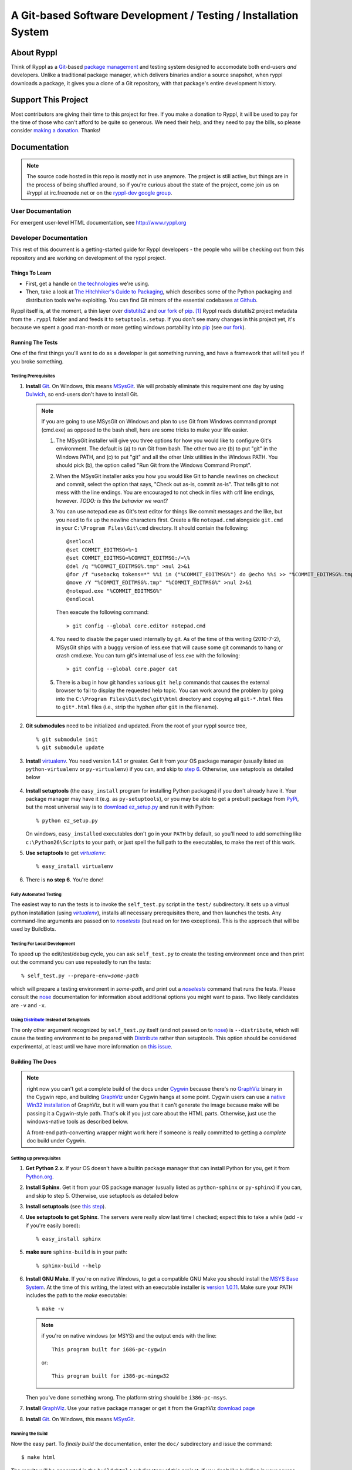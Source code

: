 .. title:: Ryppl - Git-based Software Development / Testing / Installation


================================================================
A Git-based Software Development / Testing / Installation System
================================================================

.. image:: http://ryppl.github.com/_static/ryppl.png
   :align: right

-----------
About Ryppl
-----------

Think of Ryppl as a `Git <http://git-scm.com>`_-based `package
management <http://en.wikipedia.org/wiki/Package_management_system>`_
and testing system designed to accomodate both end-users *and*
developers.  Unlike a traditional package manager, which delivers
binaries and/or a source snapshot, when ryppl downloads a package, it
gives you a clone of a Git repository, with that package's entire
development history.

--------------------
Support This Project
--------------------

Most contributors are giving their time to this project for free.  If
you make a donation to Ryppl, it will be used to pay for the time of
those who can't afford to be quite so generous.  We need their help,
and they need to pay the bills, so please consider `making a donation
<http://pledgie.com/campaigns/9508>`_.  Thanks!

-------------
Documentation
-------------

.. Note:: The source code hosted in this repo is mostly not in use
   anymore.  The project is still active, but things are in the
   process of being shuffled around, so if you're curious about the
   state of the project, come join us on #ryppl at irc.freenode.net or
   on the `ryppl-dev google group
   <http://groups.google.com/group/ryppl-dev>`_.

User Documentation
::::::::::::::::::

For emergent user-level HTML documentation, see http://www.ryppl.org

Developer Documentation
:::::::::::::::::::::::

This rest of this document is a getting-started guide for Ryppl
developers - the people who will be checking out from this repository
and are working on development of the ryppl project.  

...............
Things To Learn
...............

* First, get a handle on `the technologies
  <http://www.ryppl.org/technology.html>`_ we're using.

* Then, take a look at `The Hitchhiker's Guide to Packaging
  <http://guide.python-distribute.org/>`_, which describes some of the
  Python packaging and distribution tools we're exploiting.  You can
  find Git mirrors of the essential codebases `at Github
  <http://github.com/ryppl>`_.

Ryppl itself is, at the moment, a thin layer over distutils2_ and 
`our fork`_ of pip_. [#upstream]_  Ryppl reads 
distutils2 project metadata from the ``.ryppl`` folder and and feeds
it to ``setuptools.setup``.  If you don't see many changes in this
project yet, it's because we spent a good man-month or more getting
windows portability into pip_ (see `our fork`_).

.. _pip: http://pip.openplans.org

.. _distutils2: http://tarekziade.wordpress.com/2010/04/08/a-small-distutils2-foretaste/

.. _our fork: http://github.com/ryppl/pip

.................
Running The Tests
.................

One of the first things you'll want to do as a developer is get
something running, and have a framework that will tell you if you
broke something.

Testing Prerequisites
=====================

1. **Install** Git_.  On Windows, this means MSysGit_.  We will
   probably eliminate this requirement one day by using Dulwich_, so
   end-users don't have to install Git.

   .. Note:: If you are going to use MSysGit on Windows and plan to use Git from
      Windows command prompt (cmd.exe) as opposed to the bash shell, here are some
      tricks to make your life easier.

      1. The MSysGit installer will give you three options for how you would like
         to configure Git's environment. The default is (a) to run Git from bash.
         The other two are (b) to put "git" in the Windows PATH, and (c) to put
         "git" and all the other Unix utilities in the Windows PATH. You should
         pick (b), the option called "Run Git from the Windows Command Prompt".

      2. When the MSysGit installer asks you how you would like Git to handle
         newlines on checkout and commit, select the option that says, "Check out
         as-is, commit as-is". That tells git to not mess with the line endings.
         You are encouraged to not check in files with crlf line endings, however.
         *TODO: is this the behavior we want?*

      3. You can use notepad.exe as Git's text editor for things like commit
         messages and the like, but you need to fix up the newline characters
         first. Create a file ``notepad.cmd`` alongside ``git.cmd`` in your
         ``C:\Program Files\Git\cmd`` directory. It should contain the following::

            @setlocal 
            @set COMMIT_EDITMSG=%~1
            @set COMMIT_EDITMSG=%COMMIT_EDITMSG:/=\% 
            @del /q "%COMMIT_EDITMSG%.tmp" >nul 2>&1
            @for /f "usebackq tokens=*" %%i in ("%COMMIT_EDITMSG%") do @echo %%i >> "%COMMIT_EDITMSG%.tmp"
            @move /Y "%COMMIT_EDITMSG%.tmp" "%COMMIT_EDITMSG%" >nul 2>&1
            @notepad.exe "%COMMIT_EDITMSG%"
            @endlocal

         Then execute the following command::

            > git config --global core.editor notepad.cmd

      4. You need to disable the pager used internally by git. As of the time of
         this writing (2010-7-2), MSysGit ships with a buggy version of
         less.exe that will cause some git commands to hang or crash cmd.exe.
         You can turn git's internal use of less.exe with the following::

         > git config --global core.pager cat

      5. There is a bug in how git handles various ``git help`` commands that
         causes the external browser to fail to display the requested help topic.
         You can work around the problem by going into the
         ``C:\Program Files\Git\doc\git\html`` directory and copying all
         ``git-*.html`` files to ``git*.html`` files (i.e., strip the hyphen
         after ``git`` in the filename).
    
2. **Git submodules** need to be initialized and updated.  From the
   root of your ryppl source tree, ::

     % git submodule init
     % git submodule update

3. **Install** virtualenv_.  You need version 1.4.1 or greater. Get it from your
   OS package manager (usually listed as ``python-virtualenv`` or
   ``py-virtualenv``) if you can, and skip to `step 6`__.  Otherwise, use
   setuptools as detailed below

   __ prerequisites-done_
   .. _install-setuptools:

      .. comment   

4. **Install setuptools** (the ``easy_install`` program for installing
   Python packages) if you don't already have it.  Your package
   manager may have it (e.g. as ``py-setuptools``), or you may be able
   to get a prebuilt package from `PyPi
   <http://pypi.python.org/pypi/setuptools>`_, but the most universal
   way is to `download ez_setup.py
   <http://peak.telecommunity.com/dist/ez_setup.py>`_ and run it with
   Python::

     % python ez_setup.py

   On windows, ``easy_install``\ ed executables don't go in your
   ``PATH`` by default, so you'll need to add something like
   ``c:\Python26\Scripts`` to your path, or just spell the full path
   to the executables, to make the rest of this work.

5. **Use setuptools** to get |virtualenv|_::

     % easy_install virtualenv

   .. _prerequisites-done:

      .. comment   

6. There is **no step 6**.  You're done!

.. _virtualenv: http://pypi.python.org/pypi/virtualenv
.. _scripttest: http://pythonpaste.org/scripttest
.. _Dulwich: https://launchpad.net/dulwich

Fully Automated Testing
=======================

The easiest way to run the tests is to invoke the ``self_test.py``
script in the ``test/`` subdirectory.  It sets up a virtual python
installation (using |virtualenv|_), installs all necessary
prerequisites there, and then launches the tests.  Any command-line
arguments are passed on to |nosetests|_ (but read on for two
exceptions).  This is the approach that will be used by BuildBots.

.. |virtualenv| replace:: `virtualenv`
.. |scripttest| replace:: `scripttest`
.. |nosetests| replace:: `nosetests`
.. _nosetests: nose_
.. _nose: http://somethingaboutorange.com/mrl/projects/nose

Testing For Local Development
=============================

To speed up the edit/test/debug cycle, you can ask ``self_test.py`` to
create the testing environment once and then print out the command you
can use repeatedly to run the tests:

.. parsed-literal::

  % self_test.py --prepare-env=\ *some-path*

which will prepare a testing environment in *some-path*, and print out
a |nosetests|_ command that runs the tests.  Please consult the nose_
documentation for information about additional options you might want
to pass.  Two likely candidates are ``-v`` and ``-x``.

Using Distribute_ Instead of Setuptools
=======================================

.. _Distribute: http://pypi.python.org/pypi/distribute

The only other argument recognized by ``self_test.py`` itself (and not
passed on to nose_) is ``--distribute``, which will cause the testing
environment to be prepared with Distribute_ rather than setuptools.
This option should be considered experimental, at least until we have
more information on `this issue
<http://bitbucket.org/tarek/distribute/issue/164/>`_.

.................
Building The Docs
.................

.. Note:: right now you can't get a complete build of the docs under
   Cygwin_ because there's no GraphViz_ binary in the Cygwin repo, and
   building GraphViz_ under Cygwin hangs at some point.  Cygwin users
   can use a `native Win32 installation
   <http://graphviz.org/Download_windows.php>`_ of GraphViz, but it
   will warn you that it can't generate the image because make will be
   passing it a Cygwin-style path.  That's ok if you just care about
   the HTML parts.  Otherwise, just use the windows-native tools as
   described below.

   A front-end path-converting wrapper might work here if someone is
   really committed to getting a *complete* doc build under Cygwin.

.. _Cygwin: http://cygwin.com
.. _GraphViz: http://graphviz.org

Setting up prerequisites
========================

1. **Get Python 2.x**.  If your OS doesn't have a builtin package
   manager that can install Python for you, get it from `Python.org
   <http://python.org/download/>`_.

2. **Install Sphinx**.  Get it from your OS package manager (usually
   listed as ``python-sphinx`` or ``py-sphinx``) if you can, and skip
   to step 5.  Otherwise, use setuptools as detailed below

3. **Install setuptools** (see `this step <#install-setuptools>`_).

4. **Use setuptools to get Sphinx**.  The servers were really slow
   last time I checked; expect this to take a while (add ``-v`` if
   you're easily bored)::

     % easy_install sphinx

5. **make sure** ``sphinx-build`` is in your path::

     % sphinx-build --help

6. **Install GNU Make**.  If you're on native Windows, to get a compatible
   GNU Make you should install the `MSYS Base System
   <http://sourceforge.net/projects/mingw/files/MSYS%20Base%20System/>`_.
   At the time of this writing, the latest with an executable
   installer is `version 1.0.11
   <http://sourceforge.net/projects/mingw/files/MSYS%20Base%20System/msys-1.0.11/MSYS-1.0.11.exe/download>`_.
   Make sure your PATH includes the path to the `make` executable::

     % make -v

   .. Note:: if you're on native windows (or MSYS) and the output ends with the line::

        This program built for i686-pc-cygwin

     or::

        This program built for i386-pc-mingw32

   Then you've done something wrong.  The platform string should be ``i386-pc-msys``.

7. **Install** GraphViz_.  Use your native package manager or get it
   from the GraphViz `download page <http://graphviz.org/Download.php>`_

8. **Install** Git_.  On Windows, this means MSysGit_.

.. _Git: http://git-scm.com
.. _MSysGit: http://code.google.com/p/msysgit/


Running the Build
=================

Now the easy part.  To *finally build* the documentation, enter the
``doc/`` subdirectory and issue the command::

  $ make html

The results will be generated in the ``build/html/`` subdirectory of
this project.  If you don't like building in your source tree, you can
change the parent of the generated ``html/`` directory by setting the
make (or environment) variable ``BUILDDIR``::

  $ make BUILDDIR=/tmp/ryppl-build html

.. _Python: http://python.org
.. _Sphinx: http://sphinx.pocoo.org/
.. _GNU Make: http://www.gnu.org/software/make/
.. _GraphViz: http://graphviz.org


................
Additional Notes
................

For more developer notes, please see the `Ryppl Wiki
<http://wiki.github.com/ryppl/ryppl/>`_.

.. [#upstream] Ian Bicking, the main developer of PIP, has signaled his
   intention to integrate our changes.
